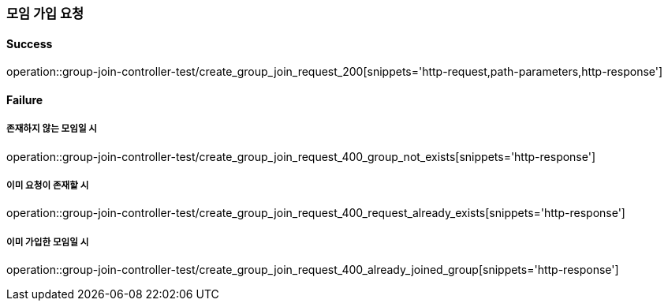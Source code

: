 === 모임 가입 요청

==== Success

operation::group-join-controller-test/create_group_join_request_200[snippets='http-request,path-parameters,http-response']

==== Failure

===== 존재하지 않는 모임일 시

operation::group-join-controller-test/create_group_join_request_400_group_not_exists[snippets='http-response']

===== 이미 요청이 존재할 시

operation::group-join-controller-test/create_group_join_request_400_request_already_exists[snippets='http-response']

===== 이미 가입한 모임일 시

operation::group-join-controller-test/create_group_join_request_400_already_joined_group[snippets='http-response']
